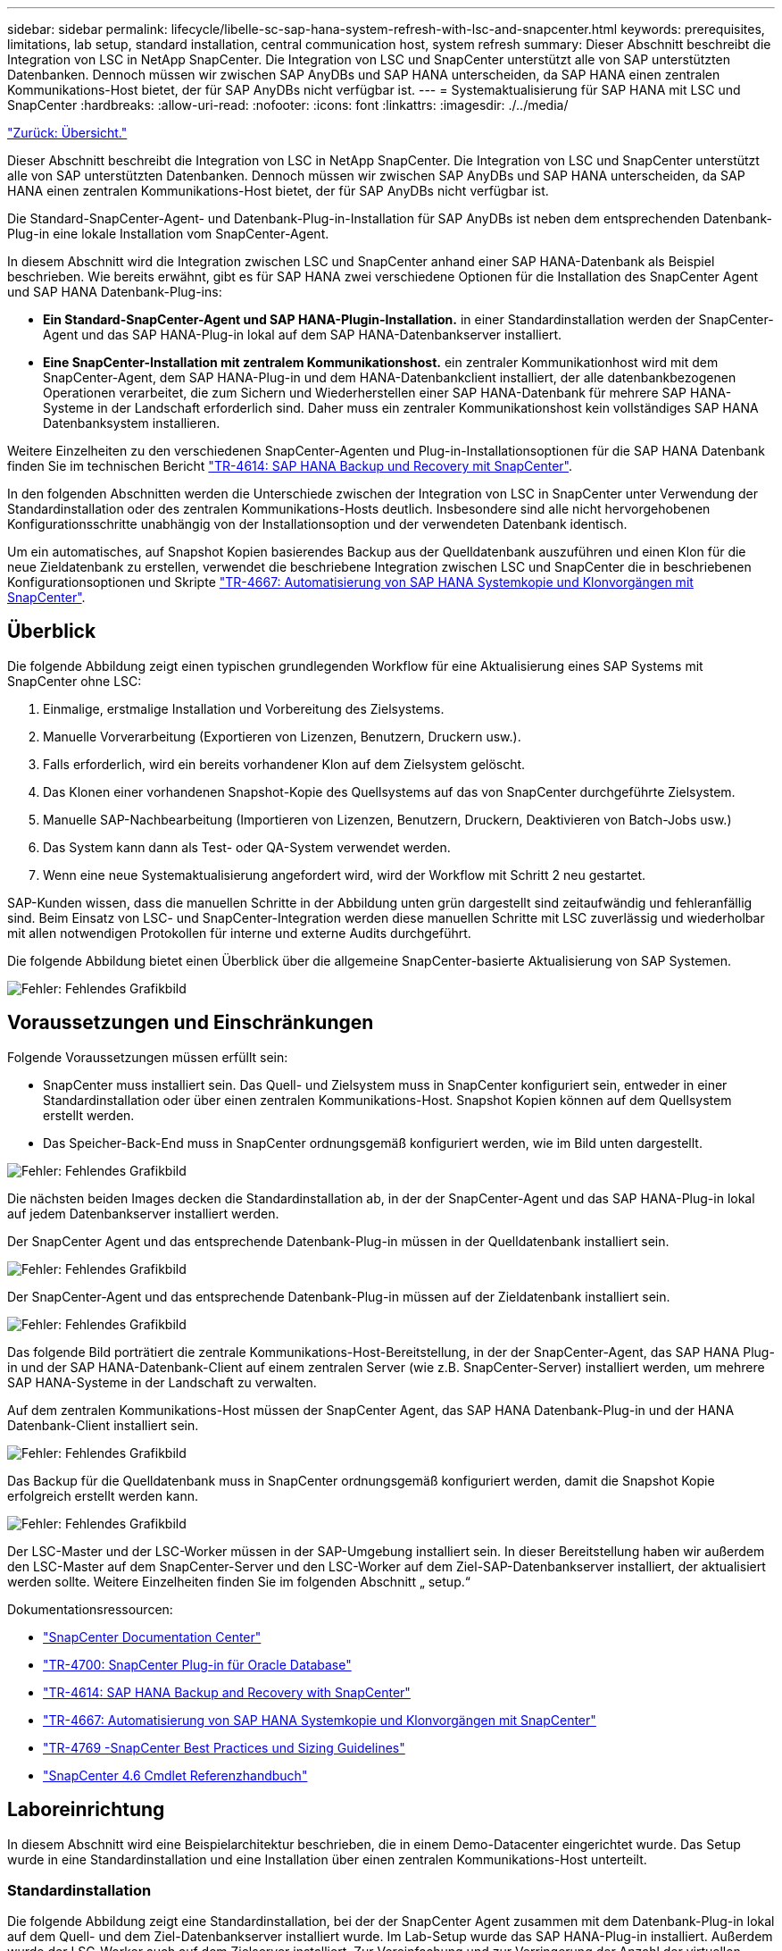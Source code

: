 ---
sidebar: sidebar 
permalink: lifecycle/libelle-sc-sap-hana-system-refresh-with-lsc-and-snapcenter.html 
keywords: prerequisites, limitations, lab setup, standard installation, central communication host, system refresh 
summary: Dieser Abschnitt beschreibt die Integration von LSC in NetApp SnapCenter. Die Integration von LSC und SnapCenter unterstützt alle von SAP unterstützten Datenbanken. Dennoch müssen wir zwischen SAP AnyDBs und SAP HANA unterscheiden, da SAP HANA einen zentralen Kommunikations-Host bietet, der für SAP AnyDBs nicht verfügbar ist. 
---
= Systemaktualisierung für SAP HANA mit LSC und SnapCenter
:hardbreaks:
:allow-uri-read: 
:nofooter: 
:icons: font
:linkattrs: 
:imagesdir: ./../media/


link:libelle-sc-overview.html["Zurück: Übersicht."]

Dieser Abschnitt beschreibt die Integration von LSC in NetApp SnapCenter. Die Integration von LSC und SnapCenter unterstützt alle von SAP unterstützten Datenbanken. Dennoch müssen wir zwischen SAP AnyDBs und SAP HANA unterscheiden, da SAP HANA einen zentralen Kommunikations-Host bietet, der für SAP AnyDBs nicht verfügbar ist.

Die Standard-SnapCenter-Agent- und Datenbank-Plug-in-Installation für SAP AnyDBs ist neben dem entsprechenden Datenbank-Plug-in eine lokale Installation vom SnapCenter-Agent.

In diesem Abschnitt wird die Integration zwischen LSC und SnapCenter anhand einer SAP HANA-Datenbank als Beispiel beschrieben. Wie bereits erwähnt, gibt es für SAP HANA zwei verschiedene Optionen für die Installation des SnapCenter Agent und SAP HANA Datenbank-Plug-ins:

* *Ein Standard-SnapCenter-Agent und SAP HANA-Plugin-Installation.* in einer Standardinstallation werden der SnapCenter-Agent und das SAP HANA-Plug-in lokal auf dem SAP HANA-Datenbankserver installiert.
* *Eine SnapCenter-Installation mit zentralem Kommunikationshost.* ein zentraler Kommunikationhost wird mit dem SnapCenter-Agent, dem SAP HANA-Plug-in und dem HANA-Datenbankclient installiert, der alle datenbankbezogenen Operationen verarbeitet, die zum Sichern und Wiederherstellen einer SAP HANA-Datenbank für mehrere SAP HANA-Systeme in der Landschaft erforderlich sind. Daher muss ein zentraler Kommunikationshost kein vollständiges SAP HANA Datenbanksystem installieren.


Weitere Einzelheiten zu den verschiedenen SnapCenter-Agenten und Plug-in-Installationsoptionen für die SAP HANA Datenbank finden Sie im technischen Bericht https://www.netapp.com/pdf.html?item=/media/12405-tr4614pdf.pdf["TR-4614: SAP HANA Backup und Recovery mit SnapCenter"^].

In den folgenden Abschnitten werden die Unterschiede zwischen der Integration von LSC in SnapCenter unter Verwendung der Standardinstallation oder des zentralen Kommunikations-Hosts deutlich. Insbesondere sind alle nicht hervorgehobenen Konfigurationsschritte unabhängig von der Installationsoption und der verwendeten Datenbank identisch.

Um ein automatisches, auf Snapshot Kopien basierendes Backup aus der Quelldatenbank auszuführen und einen Klon für die neue Zieldatenbank zu erstellen, verwendet die beschriebene Integration zwischen LSC und SnapCenter die in beschriebenen Konfigurationsoptionen und Skripte link:https://docs.netapp.com/us-en/netapp-solutions-sap/lifecycle/sc-copy-clone-introduction.html["TR-4667: Automatisierung von SAP HANA Systemkopie und Klonvorgängen mit SnapCenter"^].



== Überblick

Die folgende Abbildung zeigt einen typischen grundlegenden Workflow für eine Aktualisierung eines SAP Systems mit SnapCenter ohne LSC:

. Einmalige, erstmalige Installation und Vorbereitung des Zielsystems.
. Manuelle Vorverarbeitung (Exportieren von Lizenzen, Benutzern, Druckern usw.).
. Falls erforderlich, wird ein bereits vorhandener Klon auf dem Zielsystem gelöscht.
. Das Klonen einer vorhandenen Snapshot-Kopie des Quellsystems auf das von SnapCenter durchgeführte Zielsystem.
. Manuelle SAP-Nachbearbeitung (Importieren von Lizenzen, Benutzern, Druckern, Deaktivieren von Batch-Jobs usw.)
. Das System kann dann als Test- oder QA-System verwendet werden.
. Wenn eine neue Systemaktualisierung angefordert wird, wird der Workflow mit Schritt 2 neu gestartet.


SAP-Kunden wissen, dass die manuellen Schritte in der Abbildung unten grün dargestellt sind zeitaufwändig und fehleranfällig sind. Beim Einsatz von LSC- und SnapCenter-Integration werden diese manuellen Schritte mit LSC zuverlässig und wiederholbar mit allen notwendigen Protokollen für interne und externe Audits durchgeführt.

Die folgende Abbildung bietet einen Überblick über die allgemeine SnapCenter-basierte Aktualisierung von SAP Systemen.

image:libelle-sc-image1.png["Fehler: Fehlendes Grafikbild"]



== Voraussetzungen und Einschränkungen

Folgende Voraussetzungen müssen erfüllt sein:

* SnapCenter muss installiert sein. Das Quell- und Zielsystem muss in SnapCenter konfiguriert sein, entweder in einer Standardinstallation oder über einen zentralen Kommunikations-Host. Snapshot Kopien können auf dem Quellsystem erstellt werden.
* Das Speicher-Back-End muss in SnapCenter ordnungsgemäß konfiguriert werden, wie im Bild unten dargestellt.


image:libelle-sc-image2.png["Fehler: Fehlendes Grafikbild"]

Die nächsten beiden Images decken die Standardinstallation ab, in der der SnapCenter-Agent und das SAP HANA-Plug-in lokal auf jedem Datenbankserver installiert werden.

Der SnapCenter Agent und das entsprechende Datenbank-Plug-in müssen in der Quelldatenbank installiert sein.

image:libelle-sc-image3.png["Fehler: Fehlendes Grafikbild"]

Der SnapCenter-Agent und das entsprechende Datenbank-Plug-in müssen auf der Zieldatenbank installiert sein.

image:libelle-sc-image4.png["Fehler: Fehlendes Grafikbild"]

Das folgende Bild porträtiert die zentrale Kommunikations-Host-Bereitstellung, in der der SnapCenter-Agent, das SAP HANA Plug-in und der SAP HANA-Datenbank-Client auf einem zentralen Server (wie z.B. SnapCenter-Server) installiert werden, um mehrere SAP HANA-Systeme in der Landschaft zu verwalten.

Auf dem zentralen Kommunikations-Host müssen der SnapCenter Agent, das SAP HANA Datenbank-Plug-in und der HANA Datenbank-Client installiert sein.

image:libelle-sc-image5.png["Fehler: Fehlendes Grafikbild"]

Das Backup für die Quelldatenbank muss in SnapCenter ordnungsgemäß konfiguriert werden, damit die Snapshot Kopie erfolgreich erstellt werden kann.

image:libelle-sc-image6.png["Fehler: Fehlendes Grafikbild"]

Der LSC-Master und der LSC-Worker müssen in der SAP-Umgebung installiert sein. In dieser Bereitstellung haben wir außerdem den LSC-Master auf dem SnapCenter-Server und den LSC-Worker auf dem Ziel-SAP-Datenbankserver installiert, der aktualisiert werden sollte. Weitere Einzelheiten finden Sie im folgenden Abschnitt „ setup.“

Dokumentationsressourcen:

* https://docs.netapp.com/us-en/snapcenter/["SnapCenter Documentation Center"^]
* https://www.netapp.com/pdf.html?item=/media/12403-tr4700.pdf["TR-4700: SnapCenter Plug-in für Oracle Database"^]
* https://www.netapp.com/pdf.html?item=/media/12405-tr4614pdf.pdf["TR-4614: SAP HANA Backup and Recovery with SnapCenter"^]
* https://docs.netapp.com/us-en/netapp-solutions-sap/lifecycle/sc-copy-clone-introduction.html["TR-4667: Automatisierung von SAP HANA Systemkopie und Klonvorgängen mit SnapCenter"^]
* https://fieldportal.netapp.com/content/883721["TR-4769 -SnapCenter Best Practices und Sizing Guidelines"^]
* https://library.netapp.com/ecm/ecm_download_file/ECMLP2880726["SnapCenter 4.6 Cmdlet Referenzhandbuch"^]




== Laboreinrichtung

In diesem Abschnitt wird eine Beispielarchitektur beschrieben, die in einem Demo-Datacenter eingerichtet wurde. Das Setup wurde in eine Standardinstallation und eine Installation über einen zentralen Kommunikations-Host unterteilt.



=== Standardinstallation

Die folgende Abbildung zeigt eine Standardinstallation, bei der der SnapCenter Agent zusammen mit dem Datenbank-Plug-in lokal auf dem Quell- und dem Ziel-Datenbankserver installiert wurde. Im Lab-Setup wurde das SAP HANA-Plug-in installiert. Außerdem wurde der LSC-Worker auch auf dem Zielserver installiert. Zur Vereinfachung und zur Verringerung der Anzahl der virtuellen Server haben wir den LSC-Master auf dem SnapCenter-Server installiert. Die Kommunikation zwischen den verschiedenen Komponenten ist in der folgenden Abbildung dargestellt.

image:libelle-sc-image7.png["Fehler: Fehlendes Grafikbild"]



=== Zentraler Kommunikationshost

Die folgende Abbildung zeigt die Einrichtung über einen zentralen Kommunikations-Host. In dieser Konfiguration wurde der SnapCenter Agent zusammen mit dem SAP HANA Plug-in und dem HANA Datenbank-Client auf einem dedizierten Server installiert. Bei diesem Setup wurde der zentrale Kommunikations-Host mit dem SnapCenter-Server installiert. Darüber hinaus wurde der LSC-Mitarbeiter wieder auf dem Zielserver installiert. Zur Vereinfachung und zur Verringerung der Anzahl der virtuellen Server haben wir uns entschieden, auch den LSC-Master auf dem SnapCenter-Server zu installieren. Die Kommunikation zwischen den verschiedenen Komponenten ist in der Abbildung unten dargestellt.

image:libelle-sc-image8.png["Fehler: Fehlendes Grafikbild"]



== Erste Schritte zur Einmaligen Vorbereitung für Libelle SystemCopy

Es gibt drei Hauptkomponenten einer LSC-Installation:

* *LSC-Master.* wie der Name schon sagt, ist dies die Master-Komponente, die den automatischen Workflow einer Libelle-basierten Systemkopie steuert. In der Demo-Umgebung wurde der LSC-Master auf dem SnapCenter-Server installiert.
* *LSC Worker.* ein LSC-Mitarbeiter ist Teil der Libelle-Software, die in der Regel auf dem Ziel-SAP-System läuft und die Skripte ausführt, die für die automatisierte Systemkopie erforderlich sind. In der Demo-Umgebung wurde der LSC-Mitarbeiter auf dem Ziel-SAP HANA-Anwendungsserver installiert.
* *LSC-Satellit.* ein LSC-Satellit ist Teil der Libelle-Software, die auf einem Drittanbieter-System läuft, auf dem weitere Skripte ausgeführt werden müssen. Gleichzeitig kann der LSC-Master auch die Rolle eines LSC-Satellitensystems erfüllen.


Wir haben zunächst alle beteiligten Systeme im LSC definiert, wie in der folgenden Abbildung dargestellt:

* *172.30.15.35.* die IP-Adresse des SAP-Quellsystems und des SAP HANA-Quellsystems.
* *172.30.15.3.* die IP-Adresse des LSC-Master und des LSC-Satellitensystems für diese Konfiguration. Da wir das LSC-Master auf dem SnapCenter-Server installiert haben, sind die SnapCenter 4.x PowerShell Cmdlets auf diesem Windows Host bereits verfügbar, da sie während der Installation des SnapCenter-Servers installiert wurden. Wir haben also beschlossen, die LSC-Satellitenrolle für dieses System zu aktivieren und alle SnapCenter PowerShell Cmdlets auf diesem Host auszuführen. Wenn Sie ein anderes System verwenden, stellen Sie sicher, dass Sie die SnapCenter PowerShell Commandlets auf diesem Host gemäß der Dokumentation zu SnapCenter installieren.
* *172.30.15.36.* die IP-Adresse des SAP-Zielsystems, des SAP HANA-Zielsystems und des LSC-Mitarbeiters.


Anstelle von IP-Adressen können auch Host-Namen oder vollqualifizierte Domain-Namen verwendet werden.

Das folgende Bild zeigt die LSC-Konfiguration des Master-, Worker-, Satelliten-, SAP-Quellsystems-, SAP-Zielsystems, Quelldatenbank und Zieldatenbank.

image:libelle-sc-image9.png["Fehler: Fehlendes Grafikbild"]

Für die Hauptintegration müssen die Konfigurationsschritte wieder in die Standardinstallation und die Installation über einen zentralen Kommunikations-Host getrennt werden.



=== Standardinstallation

In diesem Abschnitt werden die Konfigurationsschritte beschrieben, die bei einer Standardinstallation erforderlich sind, bei der der SnapCenter-Agent und das erforderliche Datenbank-Plug-in auf den Quell- und Zielsystemen installiert sind. Bei Verwendung einer Standardinstallation werden alle Aufgaben ausgeführt, die zum Mounten des Klon-Volumes sowie zur Wiederherstellung des Zielsystems erforderlich sind, vom SnapCenter Agent, der auf dem Zieldatenbanksystem auf dem Server selbst ausgeführt wird. Hiermit können Sie auf alle Details zum Klonen zugreifen, die über Umgebungsvariablen vom SnapCenter Agent zur Verfügung stehen. Daher müssen Sie nur eine weitere Aufgabe in der LSC-Kopiephase erstellen. Diese Aufgabe führt den Snapshot-Kopiervorgang auf dem Quellsystem sowie den Klon- und Wiederherstellungsprozess auf dem Zieldatenbanksystem durch. Alle Aufgaben im Zusammenhang mit SnapCenter werden mithilfe eines PowerShell Skripts ausgelöst, das in die LSC-Aufgabe eingegeben wird `NTAP_SYSTEM_CLONE`.

Das folgende Bild zeigt die Konfiguration von LSC-Tasks in der Kopierphase.

image:libelle-sc-image10.png["Fehler: Fehlendes Grafikbild"]

Die folgende Abbildung zeigt die Konfiguration des `NTAP_SYSTEM_CLONE` Prozess. Da Sie ein PowerShell-Skript ausführen, wird dieses Windows PowerShell-Skript auf dem Satellitensystem ausgeführt. In diesem Fall ist dies der SnapCenter-Server mit dem installierten LSC-Master, der auch als Satellitensystem fungiert.

image:libelle-sc-image11.png["Fehler: Fehlendes Grafikbild"]

Da LSC bekannt sein muss, ob die Snapshot Kopie, das Klonen und der Recovery-Vorgang erfolgreich waren, müssen Sie mindestens zwei Rückgabecodetypen definieren. Ein Code dient zur erfolgreichen Ausführung des Skripts und der andere Code dient zur fehlgeschlagenen Ausführung des Skripts, wie in der folgenden Abbildung dargestellt.

* `LSC:OK` Wenn die Ausführung erfolgreich war, muss vom Skript in die Standardausführung geschrieben werden.
* `LSC:ERROR` Muss vom Skript in die Standardausführung geschrieben werden, wenn die Ausführung fehlgeschlagen ist.


image:libelle-sc-image12.png["Fehler: Fehlendes Grafikbild"]

Das folgende Bild zeigt einen Teil des PowerShell-Skripts, das ausgeführt werden muss, um ein Snapshot-basiertes Backup auf dem Quelldatenbanksystem und einen Klon auf dem Zieldatenbanksystem auszuführen. Das Skript ist nicht vollständig. Vielmehr zeigt das Skript, wie die Integration zwischen LSC und SnapCenter aussehen kann und wie einfach es ist, es einzurichten.

image:libelle-sc-image13.png["Fehler: Fehlendes Grafikbild"]

Da das Skript auf dem LSC-Master ausgeführt wird (was auch ein Satellitensystem ist), muss der LSC-Master auf dem SnapCenter-Server als Windows-Benutzer ausgeführt werden, der über die entsprechenden Berechtigungen verfügt, um Backup- und Klonvorgänge in SnapCenter auszuführen. Um zu überprüfen, ob der Benutzer über die entsprechenden Berechtigungen verfügt, sollte er eine Snapshot Kopie und einen Klon in der SnapCenter UI ausführen können.

Es besteht keine Notwendigkeit, den LSC-Master und den LSC-Satelliten auf dem SnapCenter-Server selbst auszuführen. Der LSC-Master und der LSC-Satellit können auf jedem Windows-Rechner ausgeführt werden. Voraussetzung für die Ausführung des PowerShell Skripts auf dem LSC-Satellit ist, dass die SnapCenter PowerShell Cmdlets auf dem Windows Server installiert wurden.



=== Zentraler Kommunikationshost

Zur Integration zwischen LSC und SnapCenter über einen zentralen Kommunikationhost werden in der Kopiephase nur die erforderlichen Anpassungen vorgenommen. Die Snapshot Kopie und der Klon werden mit dem SnapCenter Agent auf dem zentralen Kommunikations-Host erstellt. Daher stehen alle Details zu den neu erstellten Volumes nur auf dem zentralen Kommunikationshost und nicht auf dem Zieldatenbankserver zur Verfügung. Diese Details sind jedoch auf dem Ziel-Datenbankserver erforderlich, um das Klon-Volume zu mounten und die Recovery auszuführen. Aus diesem Grund sind in der Kopiephase zwei zusätzliche Aufgaben erforderlich. Eine Aufgabe wird auf dem zentralen Kommunikations-Host ausgeführt und eine Aufgabe wird auf dem Ziel-Datenbankserver ausgeführt. Diese beiden Aufgaben werden in der Abbildung unten angezeigt.

* *NTAP_SYSTEM_CLONE_CP.* Diese Aufgabe erstellt die Snapshot Kopie und den Klon mit einem PowerShell Skript, das die notwendigen SnapCenter Funktionen auf dem zentralen Kommunikations-Host ausführt. Diese Aufgabe läuft daher auf dem LSC-Satelliten, der in unserem Fall der LSC-Master ist, der unter Windows läuft. Dieses Skript sammelt alle Details über den Klon und die neu erstellten Volumes und übergibt ihn an die zweite Aufgabe `NTAP_MNT_RECOVER_CP`, Die auf dem LSC-Arbeiter läuft, der auf dem Ziel-Datenbank-Server läuft.
* *NTAP_MNT_RECOVERY_CP.* Diese Aufgabe stoppt das Ziel-SAP-System und die SAP HANA-Datenbank, hängt die alten Volumes ab und hängt dann die neu erstellten Storage-Klon-Volumes an, basierend auf den Parametern, die von der vorherigen Aufgabe übergeben wurden `NTAP_SYSTEM_CLONE_CP`. Die SAP HANA Zieldatenbank wird wiederhergestellt und wiederhergestellt.


image:libelle-sc-image14.png["Fehler: Fehlendes Grafikbild"]

Die folgende Abbildung zeigt die Konfiguration der Aufgabe `NTAP_SYSTEM_CLONE_CP`. Dies ist das Windows PowerShell-Skript, das auf dem Satellitensystem ausgeführt wird. In diesem Fall ist das Satellitensystem der SnapCenter-Server mit dem installierten LSC-Master.

image:libelle-sc-image15.png["Fehler: Fehlendes Grafikbild"]

Da LSC wissen muss, ob der Snapshot Kopie- und Klonvorgang erfolgreich war, müssen Sie mindestens zwei Rückgabecodetypen definieren: Einen Rückgabecode für eine erfolgreiche Ausführung des Skripts und den anderen für eine fehlgeschlagene Ausführung des Skripts, wie in dem nachfolgenden Bild dargestellt.

* `LSC:OK` Wenn die Ausführung erfolgreich war, muss vom Skript in die Standardausführung geschrieben werden.
* `LSC:ERROR` Muss vom Skript in die Standardausführung geschrieben werden, wenn die Ausführung fehlgeschlagen ist.


image:libelle-sc-image16.png["Fehler: Fehlendes Grafikbild"]

Das folgende Bild zeigt einen Teil des PowerShell-Skripts, der ausgeführt werden muss, um eine Snapshot Kopie und einen Klon mithilfe des SnapCenter-Agenten auf dem zentralen Kommunikations-Host auszuführen. Das Skript soll nicht vollständig sein. Vielmehr wird das Skript verwendet, um zu zeigen, wie die Integration zwischen LSC und SnapCenter aussehen kann und wie einfach es ist, es einzurichten.

image:libelle-sc-image17.png["Fehler: Fehlendes Grafikbild"]

Wie bereits erwähnt, müssen Sie den Namen des Klon-Volumes an die nächste Aufgabe übergeben `NTAP_MNT_RECOVER_CP` So mounten Sie das Klon-Volume auf dem Zielserver: Der Name des Klon-Volume, auch als Verbindungspfad bezeichnet, wird in der Variable gespeichert `$JunctionPath`. Die Übergabe an eine nachfolgende LSC-Aufgabe erfolgt über eine benutzerdefinierte LSC-Variable.

....
echo $JunctionPath > $_task(current, custompath1)_$
....
Da das Skript auf dem LSC-Master ausgeführt wird (was auch ein Satellitensystem ist), muss der LSC-Master auf dem SnapCenter-Server als Windows-Benutzer ausgeführt werden, der über die entsprechenden Berechtigungen verfügt, um die Backup- und Klonvorgänge in SnapCenter auszuführen. Um zu überprüfen, ob diese über die entsprechenden Berechtigungen verfügt, sollte der Benutzer eine Snapshot Kopie und einen Klon in der SnapCenter GUI ausführen können.

Die folgende Abbildung zeigt die Konfiguration der Aufgabe `NTAP_MNT_RECOVER_CP`. Da wir ein Linux-Shell-Skript ausführen möchten, ist dies ein Befehlsskript, das auf dem Zieldatenbanksystem ausgeführt wird.

image:libelle-sc-image18.png["Fehler: Fehlendes Grafikbild"]

Da LSC bekannt sein muss, dass die Klon-Volumes Mounten sind und ob das Wiederherstellen und Wiederherstellen der Zieldatenbank erfolgreich war, müssen wir mindestens zwei Rückgabecodetypen definieren. Ein Code dient zur erfolgreichen Ausführung des Skripts und ist für eine fehlgeschlagene Ausführung des Skripts, wie in der folgenden Abbildung dargestellt.

* `LSC:OK` Wenn die Ausführung erfolgreich war, muss vom Skript in die Standardausführung geschrieben werden.
* `LSC:ERROR` Muss vom Skript in die Standardausführung geschrieben werden, wenn die Ausführung fehlgeschlagen ist.


image:libelle-sc-image19.png["Fehler: Fehlendes Grafikbild"]

Die folgende Abbildung zeigt einen Teil des Linux Shell-Skripts, mit dem die Zieldatenbank angehalten, das alte Volume entfernt, das Klon-Volume gemountet und die Zieldatenbank wiederhergestellt werden kann. In der vorherigen Aufgabe wurde der Verbindungspfad in eine LSC-Variable geschrieben. Der folgende Befehl liest diese LSC-Variable und speichert den Wert in `$JunctionPath` Variable des Linux Shell-Skripts.

....
JunctionPath=$_include($_task(NTAP_SYSTEM_CLONE_CP, custompath1)_$, 1, 1)_$
....
Der LSC-Worker auf dem Zielsystem läuft als `<sidaadm>`, Aber Mount-Befehle müssen als Root-Benutzer ausgeführt werden. Deshalb müssen Sie die erstellen `central_plugin_host_wrapper_script.sh`. Das Skript `central_plugin_host_wrapper_script.sh` Wird aus der Aufgabe aufgerufen `NTAP_MNT_RECOVERY_CP` Verwenden der `sudo` Befehl. Verwenden der `sudo` Befehl, das Skript wird mit UID 0 ausgeführt, und wir können alle nachfolgenden Schritte durchführen, z. B. das Abhängen der alten Volumes, das Mounten der Klon-Volumes und das Wiederherstellen der Zieldatenbank. Um die Skriptausführung mit zu aktivieren `sudo`, Die folgende Zeile muss hinzugefügt werden `/etc/sudoers`:

....
hn6adm ALL=(root) NOPASSWD:/usr/local/bin/H06/central_plugin_host_wrapper_script.sh
....
image:libelle-sc-image20.png["Fehler: Fehlendes Grafikbild"]



== SAP HANA-Systemaktualisierungsvorgang

Nachdem nun alle notwendigen Integrationsaufgaben zwischen LSC und NetApp SnapCenter durchgeführt wurden, ist es ein einziger Schritt, eine voll automatisierte Aktualisierung des SAP-Systems zu starten.

Die folgende Abbildung zeigt die Aufgabe `NTAP`_`SYSTEM`_`CLONE` In einer Standardinstallation. Wie Sie sehen, dauerte das Erstellen einer Snapshot Kopie und eines Klons, das Mounten des Klon-Volumes auf dem Zieldatenbankserver und das Wiederherstellen der Zieldatenbank etwa 14 Minuten. Mit den Snapshots und der NetApp FlexClone Technologie bleibt die Dauer dieser Aufgabe unabhängig von der Größe der Quelldatenbank nahezu identisch.

image:libelle-sc-image21.png["Fehler: Fehlendes Grafikbild"]

In der folgenden Abbildung werden die beiden Aufgaben dargestellt `NTAP_SYSTEM_CLONE_CP` Und `NTAP_MNT_RECOVERY_CP` Bei Verwendung eines zentralen Kommunikations-Hosts. Wie Sie sehen, dauerte das Erstellen einer Snapshot Kopie, ein Klon, das Klon-Volume auf dem Zieldatenbankserver und das Wiederherstellen und Wiederherstellen der Zieldatenbank etwa 12 Minuten. Dies ist mehr oder weniger die gleiche Zeit, um diese Schritte bei der Verwendung einer Standardinstallation durchzuführen. Wie bereits erwähnt, ermöglicht die Snapshot und NetApp FlexClone Technologie diese Aufgaben unabhängig von der Größe der Quelldatenbank konsistent und schnell zu erledigen.

image:libelle-sc-image22.png["Fehler: Fehlendes Grafikbild"]

link:libelle-sc-sap-hana-system-refresh-with-lsc,-azacsnap,-and-azure-netapp-files.html["Nächste: Systemaktualisierung für SAP HANA mit LSC, AzACSnap und Azure NetApp Files"]

